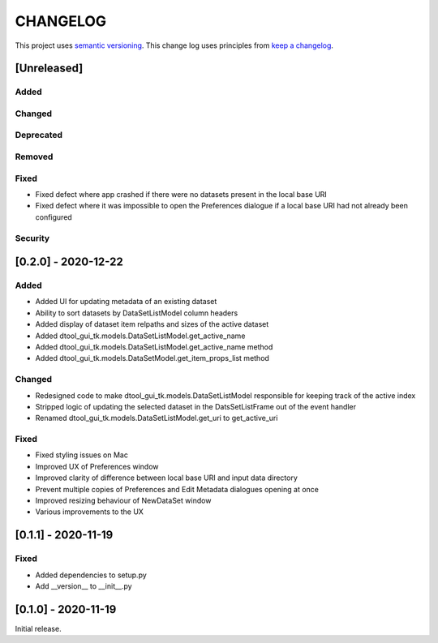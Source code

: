 CHANGELOG
=========

This project uses `semantic versioning <http://semver.org/>`_.
This change log uses principles from `keep a changelog <http://keepachangelog.com/>`_.

[Unreleased]
------------


Added
^^^^^


Changed
^^^^^^^


Deprecated
^^^^^^^^^^


Removed
^^^^^^^


Fixed
^^^^^

- Fixed defect where app crashed if there were no datasets present in the local
  base URI
- Fixed defect where it was impossible to open the Preferences dialogue if a
  local base URI had not already been configured


Security
^^^^^^^^


[0.2.0] - 2020-12-22
--------------------

Added
^^^^^

- Added UI for updating metadata of an existing dataset
- Ability to sort datasets by DataSetListModel column headers
- Added display of dataset item relpaths and sizes of the active dataset
- Added dtool_gui_tk.models.DataSetListModel.get_active_name
- Added dtool_gui_tk.models.DataSetListModel.get_active_name method
- Added dtool_gui_tk.models.DataSetModel.get_item_props_list method


Changed
^^^^^^^

- Redesigned code to make dtool_gui_tk.models.DataSetListModel responsible for
  keeping track of the active index
- Stripped logic of updating the selected dataset in the DatsSetListFrame
  out of the event handler
- Renamed dtool_gui_tk.models.DataSetListModel.get_uri to get_active_uri


Fixed
^^^^^

- Fixed styling issues on Mac
- Improved UX of Preferences window
- Improved clarity of difference between local base URI and input data directory
- Prevent multiple copies of Preferences and Edit Metadata dialogues opening at once
- Improved resizing behaviour of NewDataSet window
- Various improvements to the UX


[0.1.1] - 2020-11-19
--------------------

Fixed
^^^^^

- Added dependencies to setup.py
- Add __version__ to __init__.py


[0.1.0] - 2020-11-19
--------------------

Initial release.
